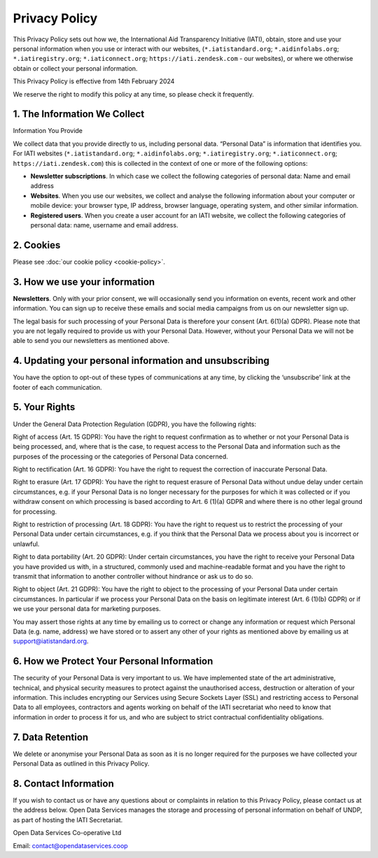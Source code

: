 ==============
Privacy Policy
==============

This Privacy Policy sets out how we, the International Aid Transparency Initiative (IATI), obtain, store and use your personal information when you use or interact with our websites, (:literal:`*.iatistandard.org`; :literal:`*.aidinfolabs.org`; :literal:`*.iatiregistry.org`; :literal:`*.iaticonnect.org`; :literal:`https://iati.zendesk.com`  - our websites), or where we otherwise obtain or collect your personal information.

This Privacy Policy is effective from 14th February 2024

We reserve the right to modify this policy at any time, so please check it frequently.

1. The Information We Collect
-----------------------------

Information You Provide

We collect data that you provide directly to us, including personal data. “Personal Data” is information that identifies you. For IATI websites (:literal:`*.iatistandard.org`; :literal:`*.aidinfolabs.org`; :literal:`*.iatiregistry.org`; :literal:`*.iaticonnect.org`; :literal:`https://iati.zendesk.com`) this is collected in the context of one or more of the following options:

* **Newsletter subscriptions**. In which case we collect the following categories of personal data: Name and email address
* **Websites**. When you use our websites, we collect and analyse the following information about your computer or mobile device: your browser type, IP address, browser language, operating system, and other similar information.
* **Registered users**. When you create a user account for an IATI website, we collect the following categories of personal data: name, username and email address.

2. Cookies
----------

Please see :doc:`our cookie policy <cookie-policy>`.

3. How we use your information
------------------------------

**Newsletters**. Only with your prior consent, we will occasionally send you information on events, recent work and other information. You can sign up to receive these emails and social media campaigns from us on our newsletter sign up.

The legal basis for such processing of your Personal Data is therefore your consent (Art. 6(1)(a) GDPR). Please note that you are not legally required to provide us with your Personal Data. However, without your Personal Data we will not be able to send you our newsletters as mentioned above.


4. Updating your personal information and unsubscribing
-------------------------------------------------------

You have the option to opt-out of these types of communications at any time, by clicking the ‘unsubscribe’ link at the footer of each communication.

5. Your Rights
--------------

Under the General Data Protection Regulation (GDPR), you have the following rights:

Right of access (Art. 15 GDPR): You have the right to request confirmation as to whether or not your Personal Data is being processed, and, where that is the case, to request access to the Personal Data and information such as the purposes of the processing or the categories of Personal Data concerned.

Right to rectification (Art. 16 GDPR): You have the right to request the correction of inaccurate Personal Data.

Right to erasure (Art. 17 GDPR): You have the right to request erasure of Personal Data without undue delay under certain circumstances, e.g. if your Personal Data is no longer necessary for the purposes for which it was collected or if you withdraw consent on which processing is based according to Art. 6 (1)(a) GDPR and where there is no other legal ground for processing.

Right to restriction of processing (Art. 18 GDPR): You have the right to request us to restrict the processing of your Personal Data under certain circumstances, e.g. if you think that the Personal Data we process about you is incorrect or unlawful.

Right to data portability (Art. 20 GDPR): Under certain circumstances, you have the right to receive your Personal Data you have provided us with, in a structured, commonly used and machine-readable format and you have the right to transmit that information to another controller without hindrance or ask us to do so.

Right to object (Art. 21 GDPR): You have the right to object to the processing of your Personal Data under certain circumstances. In particular if we process your Personal Data on the basis on legitimate interest (Art. 6 (1)(b) GDPR) or if we use your personal data for marketing purposes.

You may assert those rights at any time by emailing us to correct or change any information or request which Personal Data (e.g. name, address) we have stored or to assert any other of your rights as mentioned above by emailing us at support@iatistandard.org.

6. How we Protect Your Personal Information
-------------------------------------------

The security of your Personal Data is very important to us. We have implemented state of the art administrative, technical, and physical security measures to protect against the unauthorised access, destruction or alteration of your information. This includes encrypting our Services using Secure Sockets Layer (SSL) and restricting access to Personal Data to all employees, contractors and agents working on behalf of the IATI secretariat who need to know that information in order to process it for us, and who are subject to strict contractual confidentiality obligations.

7. Data Retention
-----------------

We delete or anonymise your Personal Data as soon as it is no longer required for the purposes we have collected your Personal Data as outlined in this Privacy Policy.

8. Contact Information
----------------------

If you wish to contact us or have any questions about or complaints in relation to this Privacy Policy, please contact us at the address below. Open Data Services manages the storage and processing of personal information on behalf of UNDP, as part of hosting the IATI Secretariat.

Open Data Services Co-operative Ltd

Email: contact@opendataservices.coop